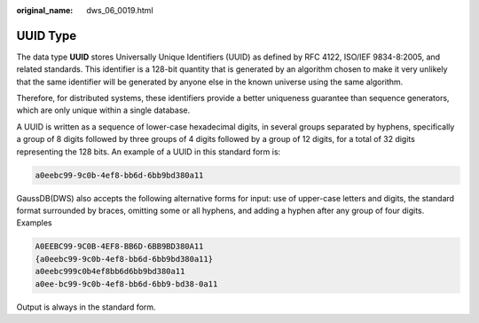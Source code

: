 :original_name: dws_06_0019.html

.. _dws_06_0019:

UUID Type
=========

The data type **UUID** stores Universally Unique Identifiers (UUID) as defined by RFC 4122, ISO/IEF 9834-8:2005, and related standards. This identifier is a 128-bit quantity that is generated by an algorithm chosen to make it very unlikely that the same identifier will be generated by anyone else in the known universe using the same algorithm.

Therefore, for distributed systems, these identifiers provide a better uniqueness guarantee than sequence generators, which are only unique within a single database.

A UUID is written as a sequence of lower-case hexadecimal digits, in several groups separated by hyphens, specifically a group of 8 digits followed by three groups of 4 digits followed by a group of 12 digits, for a total of 32 digits representing the 128 bits. An example of a UUID in this standard form is:

.. code-block::

   a0eebc99-9c0b-4ef8-bb6d-6bb9bd380a11

GaussDB(DWS) also accepts the following alternative forms for input: use of upper-case letters and digits, the standard format surrounded by braces, omitting some or all hyphens, and adding a hyphen after any group of four digits. Examples

.. code-block::

   A0EEBC99-9C0B-4EF8-BB6D-6BB9BD380A11
   {a0eebc99-9c0b-4ef8-bb6d-6bb9bd380a11}
   a0eebc999c0b4ef8bb6d6bb9bd380a11
   a0ee-bc99-9c0b-4ef8-bb6d-6bb9-bd38-0a11

Output is always in the standard form.
